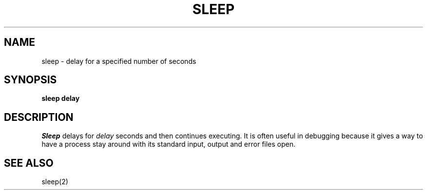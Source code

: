 .TH SLEEP 1
.SH NAME
sleep \- delay for a specified number of seconds
.SH SYNOPSIS
.B sleep delay
.fi
.SH DESCRIPTION
.I Sleep
delays for \f2delay\f1 seconds and then continues executing.
It is often useful in debugging because it gives a way to have
a process stay around with its standard input, output and error
files open.
.SH SEE ALSO
sleep(2)
